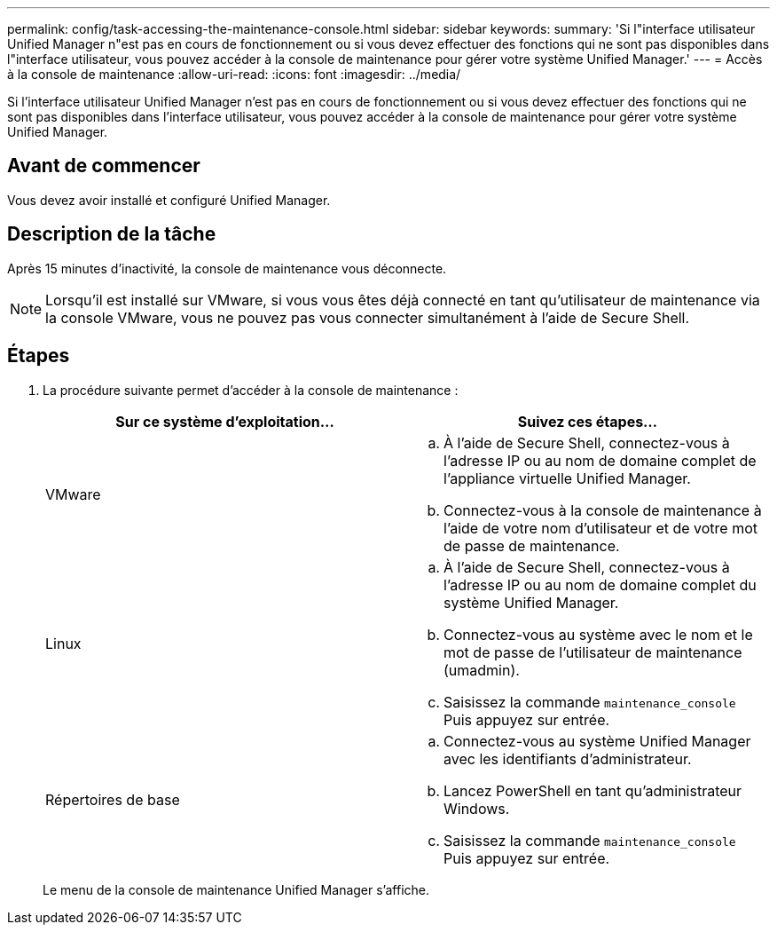 ---
permalink: config/task-accessing-the-maintenance-console.html 
sidebar: sidebar 
keywords:  
summary: 'Si l"interface utilisateur Unified Manager n"est pas en cours de fonctionnement ou si vous devez effectuer des fonctions qui ne sont pas disponibles dans l"interface utilisateur, vous pouvez accéder à la console de maintenance pour gérer votre système Unified Manager.' 
---
= Accès à la console de maintenance
:allow-uri-read: 
:icons: font
:imagesdir: ../media/


[role="lead"]
Si l'interface utilisateur Unified Manager n'est pas en cours de fonctionnement ou si vous devez effectuer des fonctions qui ne sont pas disponibles dans l'interface utilisateur, vous pouvez accéder à la console de maintenance pour gérer votre système Unified Manager.



== Avant de commencer

Vous devez avoir installé et configuré Unified Manager.



== Description de la tâche

Après 15 minutes d'inactivité, la console de maintenance vous déconnecte.

[NOTE]
====
Lorsqu'il est installé sur VMware, si vous vous êtes déjà connecté en tant qu'utilisateur de maintenance via la console VMware, vous ne pouvez pas vous connecter simultanément à l'aide de Secure Shell.

====


== Étapes

. La procédure suivante permet d'accéder à la console de maintenance :
+
|===
| Sur ce système d'exploitation... | Suivez ces étapes... 


 a| 
VMware
 a| 
.. À l'aide de Secure Shell, connectez-vous à l'adresse IP ou au nom de domaine complet de l'appliance virtuelle Unified Manager.
.. Connectez-vous à la console de maintenance à l'aide de votre nom d'utilisateur et de votre mot de passe de maintenance.




 a| 
Linux
 a| 
.. À l'aide de Secure Shell, connectez-vous à l'adresse IP ou au nom de domaine complet du système Unified Manager.
.. Connectez-vous au système avec le nom et le mot de passe de l'utilisateur de maintenance (umadmin).
.. Saisissez la commande `maintenance_console` Puis appuyez sur entrée.




 a| 
Répertoires de base
 a| 
.. Connectez-vous au système Unified Manager avec les identifiants d'administrateur.
.. Lancez PowerShell en tant qu'administrateur Windows.
.. Saisissez la commande `maintenance_console` Puis appuyez sur entrée.


|===
+
Le menu de la console de maintenance Unified Manager s'affiche.


